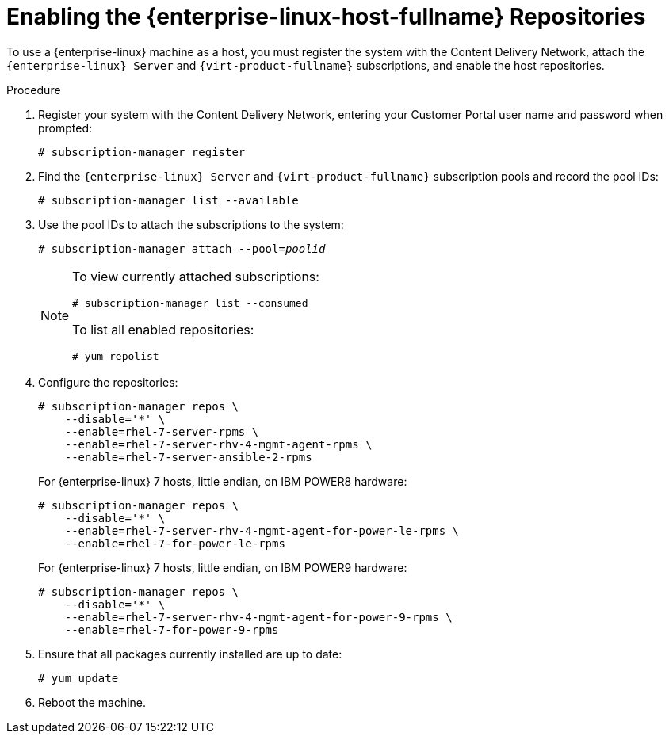 [id='Enabling_the_Red_Hat_Enterprise_Linux_Host_Repositories_{context}'']
= Enabling the {enterprise-linux-host-fullname} Repositories

To use a {enterprise-linux} machine as a host, you must register the system with the Content Delivery Network, attach the `{enterprise-linux} Server` and `{virt-product-fullname}` subscriptions, and enable the host repositories.

.Procedure

. Register your system with the Content Delivery Network, entering your Customer Portal user name and password when prompted:
+
[options="nowrap" subs="normal"]
----
# subscription-manager register
----
+
. Find the `{enterprise-linux} Server` and `{virt-product-fullname}` subscription pools and record the pool IDs:
+
[options="nowrap" subs="normal"]
----
# subscription-manager list --available
----
+
. Use the pool IDs to attach the subscriptions to the system:
+
[options="nowrap" subs="normal"]
----
# subscription-manager attach --pool=_poolid_
----
+
[NOTE]
====
To view currently attached subscriptions:
[options="nowrap" subs="normal"]
----
# subscription-manager list --consumed
----
To list all enabled repositories:
[options="nowrap" subs="normal"]
----
# yum repolist
----
====

. Configure the repositories:
+
[options="nowrap" subs="normal"]
----
# subscription-manager repos \
    --disable='*' \
    --enable=rhel-7-server-rpms \
    --enable=rhel-7-server-rhv-4-mgmt-agent-rpms \
    --enable=rhel-7-server-ansible-2-rpms
----
+
For {enterprise-linux} 7 hosts, little endian, on IBM POWER8 hardware:
+
[options="nowrap" subs="normal"]
----
# subscription-manager repos \
    --disable='*' \
    --enable=rhel-7-server-rhv-4-mgmt-agent-for-power-le-rpms \
    --enable=rhel-7-for-power-le-rpms
----
For {enterprise-linux} 7 hosts, little endian, on IBM POWER9 hardware:
+
[options="nowrap" subs="normal"]
----
# subscription-manager repos \
    --disable='*' \
    --enable=rhel-7-server-rhv-4-mgmt-agent-for-power-9-rpms \
    --enable=rhel-7-for-power-9-rpms
----
. Ensure that all packages currently installed are up to date:
+
[options="nowrap" subs="normal"]
----
# yum update
----

. Reboot the machine.






